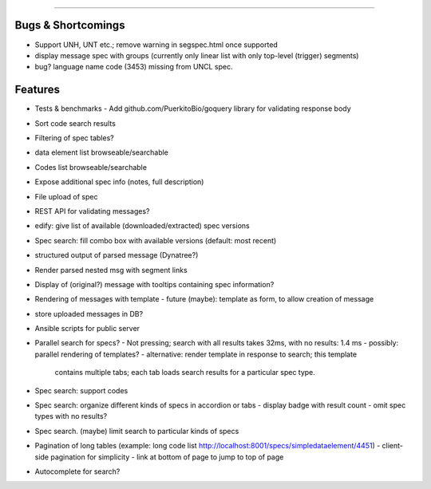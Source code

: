 =====

Bugs & Shortcomings
-------------------

- Support UNH, UNT etc.; remove warning in segspec.html once supported
- display message spec with groups (currently only linear list with only 
  top-level (trigger) segments)
- bug? language name code (3453) missing from UNCL spec.   

Features
--------

- Tests & benchmarks
  - Add github.com/PuerkitoBio/goquery library for validating response body
- Sort code search results
- Filtering of spec tables?
- data element list browseable/searchable
- Codes list browseable/searchable
- Expose additional spec info (notes, full description)
- File upload of spec
- REST API for validating messages?
- edify: give list of available (downloaded/extracted) spec versions
- Spec search: fill combo box with available versions (default: most recent)
- structured output of parsed message (Dynatree?)
- Render parsed nested msg with segment links
- Display of (original?) message with tooltips containing spec information?
- Rendering of messages with template
  - future (maybe): template as form, to allow creation of message
- store uploaded messages in DB?
- Ansible scripts for public server
- Parallel search for specs?
  - Not pressing; search with all results takes 32ms, with no results: 1.4 ms
  - possibly: parallel rendering of templates?
  - alternative: render template in response to search; this template
    contains multiple tabs; each tab loads search results for a particular
    spec type.
- Spec search: support codes
- Spec search: organize different kinds of specs in accordion or tabs
  - display badge with result count
  - omit spec types with no results?
- Spec search. (maybe) limit search to particular kinds of specs
- Pagination of long tables (example: long code list http://localhost:8001/specs/simpledataelement/4451)
  - client-side pagination for simplicity
  - link at bottom of page to jump to top of page
- Autocomplete for search?



